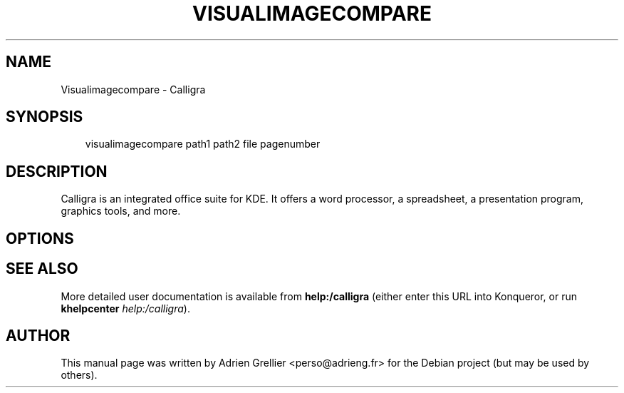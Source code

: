 .\" Man page generated from reStructeredText.
.
.TH VISUALIMAGECOMPARE 1 "11 septembre 2011" "" "office"
.SH NAME
Visualimagecompare \- Calligra
.
.nr rst2man-indent-level 0
.
.de1 rstReportMargin
\\$1 \\n[an-margin]
level \\n[rst2man-indent-level]
level margin: \\n[rst2man-indent\\n[rst2man-indent-level]]
-
\\n[rst2man-indent0]
\\n[rst2man-indent1]
\\n[rst2man-indent2]
..
.de1 INDENT
.\" .rstReportMargin pre:
. RS \\$1
. nr rst2man-indent\\n[rst2man-indent-level] \\n[an-margin]
. nr rst2man-indent-level +1
.\" .rstReportMargin post:
..
.de UNINDENT
. RE
.\" indent \\n[an-margin]
.\" old: \\n[rst2man-indent\\n[rst2man-indent-level]]
.nr rst2man-indent-level -1
.\" new: \\n[rst2man-indent\\n[rst2man-indent-level]]
.in \\n[rst2man-indent\\n[rst2man-indent-level]]u
..
.SH SYNOPSIS
.INDENT 0.0
.INDENT 3.5
.sp
visualimagecompare path1 path2 file pagenumber
.UNINDENT
.UNINDENT
.SH DESCRIPTION
.sp
Calligra is an integrated office suite for KDE. It offers a word processor,
a spreadsheet, a presentation program, graphics tools, and more.
.SH OPTIONS
.SH SEE ALSO
.sp
More detailed user documentation is available from \fBhelp:/calligra\fP (either enter this URL into Konqueror, or run \fBkhelpcenter\fP \fIhelp:/calligra\fP).
.SH AUTHOR
This manual page was written by Adrien Grellier <perso@adrieng.fr> for the Debian project (but may be used by others).
.\" Generated by docutils manpage writer.
.\" 
.
